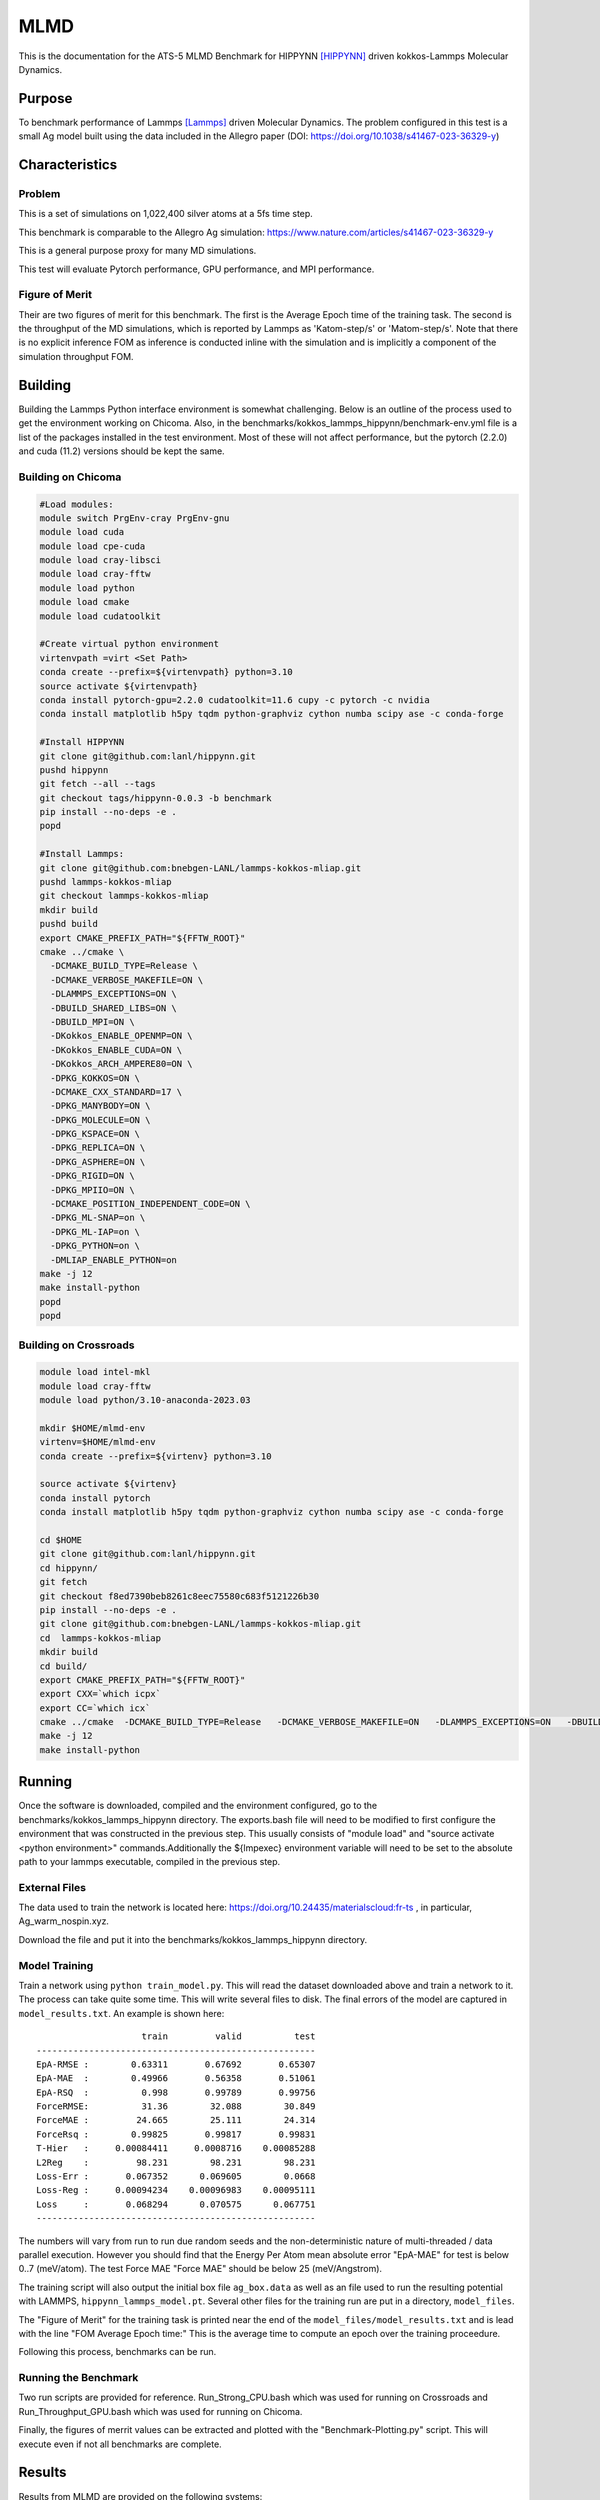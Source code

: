 ******
MLMD
******

This is the documentation for the ATS-5 MLMD Benchmark for HIPPYNN [HIPPYNN]_ driven kokkos-Lammps Molecular Dynamics. 

Purpose
=======

To benchmark performance of Lammps [Lammps]_ driven Molecular Dynamics. The problem configured in this test is a small Ag model built using the data included in the Allegro paper (DOI: https://doi.org/10.1038/s41467-023-36329-y)   

Characteristics
===============

Problem
-------
This is a set of simulations on 1,022,400 silver atoms at a 5fs time step. 

This benchmark is comparable to the Allegro Ag simulation: https://www.nature.com/articles/s41467-023-36329-y

This is a general purpose proxy for many MD simulations. 

This test will evaluate Pytorch performance, GPU performance, and MPI performance. 

Figure of Merit
---------------
Their are two figures of merit for this benchmark. 
The first is the Average Epoch time of the training task. 
The second is the throughput of the MD simulations, which is reported by Lammps as 'Katom-step/s' or 'Matom-step/s'. 
Note that there is no explicit inference FOM as inference is conducted inline with the simulation and is implicitly a 
component of the simulation throughput FOM. 

Building
========


Building the Lammps Python interface environment is somewhat challenging. Below is an outline of the process used to get the environment working on Chicoma. Also, in the benchmarks/kokkos_lammps_hippynn/benchmark-env.yml file is a list of the packages installed in the test environment. Most of these will not affect performance, but the pytorch (2.2.0) and cuda (11.2) versions should be kept the same. 

Building on Chicoma
-------------------

.. code-block::

   #Load modules:
   module switch PrgEnv-cray PrgEnv-gnu
   module load cuda
   module load cpe-cuda
   module load cray-libsci
   module load cray-fftw
   module load python
   module load cmake
   module load cudatoolkit
   
   #Create virtual python environment
   virtenvpath =virt <Set Path> 
   conda create --prefix=${virtenvpath} python=3.10
   source activate ${virtenvpath}
   conda install pytorch-gpu=2.2.0 cudatoolkit=11.6 cupy -c pytorch -c nvidia
   conda install matplotlib h5py tqdm python-graphviz cython numba scipy ase -c conda-forge
   
   #Install HIPPYNN
   git clone git@github.com:lanl/hippynn.git
   pushd hippynn
   git fetch --all --tags
   git checkout tags/hippynn-0.0.3 -b benchmark
   pip install --no-deps -e .
   popd
   
   #Install Lammps: 
   git clone git@github.com:bnebgen-LANL/lammps-kokkos-mliap.git
   pushd lammps-kokkos-mliap
   git checkout lammps-kokkos-mliap
   mkdir build
   pushd build
   export CMAKE_PREFIX_PATH="${FFTW_ROOT}" 
   cmake ../cmake \
     -DCMAKE_BUILD_TYPE=Release \
     -DCMAKE_VERBOSE_MAKEFILE=ON \
     -DLAMMPS_EXCEPTIONS=ON \
     -DBUILD_SHARED_LIBS=ON \
     -DBUILD_MPI=ON \
     -DKokkos_ENABLE_OPENMP=ON \
     -DKokkos_ENABLE_CUDA=ON \
     -DKokkos_ARCH_AMPERE80=ON \
     -DPKG_KOKKOS=ON \
     -DCMAKE_CXX_STANDARD=17 \
     -DPKG_MANYBODY=ON \
     -DPKG_MOLECULE=ON \
     -DPKG_KSPACE=ON \
     -DPKG_REPLICA=ON \
     -DPKG_ASPHERE=ON \
     -DPKG_RIGID=ON \
     -DPKG_MPIIO=ON \
     -DCMAKE_POSITION_INDEPENDENT_CODE=ON \
     -DPKG_ML-SNAP=on \
     -DPKG_ML-IAP=on \
     -DPKG_PYTHON=on \
     -DMLIAP_ENABLE_PYTHON=on
   make -j 12
   make install-python
   popd
   popd

.. Building on nv-devkit
.. -------------------------
.. Building on nv-devkit builds the python environment through spack, since conda building is not available. 

.. .. code-block::

..    gcc_ver=11.2.0
..    gcc_openblas=8.4.0
..    module load gcc/$gcc_ver
..    git clone https://github.com/spack/spack.git
..    source spack/share/spack/setup-env.sh
   
..    spack compiler find
   
..    module load gcc/$gcc_openblas
   
..    spack compiler find
   
..    module load gcc/$gcc_ver
   
..    spack install py-torch%gcc@$gcc_ver cuda=True cuda_arch=80 mkldnn=False ^py-numpy@1.22.4 ^openblas%gcc@$gcc_openblas
..    spack install py-cupy%gcc@$gcc_ver ^nccl cuda_arch=80 ^py-numpy@1.22.4
..    spack install py-numba%gcc@$gcc_ver ^py-numpy@1.22.4 ^openblas%gcc@$gcc_openblas
..    spack install py-scipy%gcc@$gcc_ver ^py-numpy@1.22.4 ^openblas%gcc@$gcc_openblas
..    spack install py-matplotlib%gcc@$gcc_ver  ^py-numpy@1.22.4 ^openblas%gcc@$gcc_openblas
..    spack install py-h5py%gcc@$gcc_ver ^py-numpy@1.22.4 ^openblas%gcc@$gcc_openblas
   
..    spack load py-torch py-cupy py-numba py-numpy py-scipy py-matplotlib py-h5py
   
..    #Install HIPPYNN
..    git clone git@github.com:lanl/hippynn.git
..    cd hippynn
..    git fetch
..    git checkout f8ed7390beb8261c8eec75580c683f5121226b30
..    pip install -e --no-deps ./
   
..    #Build Lammps instructions
..    git clone git@github.com:bnebgen-LANL/lammps-kokkos-mliap --branch v1.0.0
..    cd  lammps-kokkos-mliap
..    mkdir build
..    cd build
..    cmake ../cmake \
..     -DCMAKE_VERBOSE_MAKEFILE=ON \
..     -DLAMMPS_EXCEPTIONS=ON \
..     -DBUILD_SHARED_LIBS=ON \
..     -DBUILD_MPI=ON \
..     -DKokkos_ARCH_AMPERE90=ON \
..     -DKokkos_ENABLE_CUDA=ON \
..     -DCMAKE_CXX_STANDARD=17 \
..     -DPKG_KOKKOS=ON \
..     -DPKG_MANYBODY=ON \
..     -DPKG_MOLECULE=ON \
..     -DPKG_KSPACE=ON \
..     -DPKG_REPLICA=ON \
..     -DPKG_ASPHERE=ON \
..     -DPKG_RIGID=ON \
..     -DPKG_MPIIO=ON \
..     -DCMAKE_POSITION_INDEPENDENT_CODE=ON \
..     -DPKG_ML-SNAP=on \
..     -DPKG_ML-IAP=on \
..     -DPKG_PYTHON=on \
..     -DMLIAP_ENABLE_PYTHON=on \
   
..    make -j 12
..    make install-python



Building on Crossroads
----------------------

.. code-block::

   module load intel-mkl
   module load cray-fftw
   module load python/3.10-anaconda-2023.03

   mkdir $HOME/mlmd-env
   virtenv=$HOME/mlmd-env
   conda create --prefix=${virtenv} python=3.10 
   
   source activate ${virtenv}
   conda install pytorch 
   conda install matplotlib h5py tqdm python-graphviz cython numba scipy ase -c conda-forge

   cd $HOME 
   git clone git@github.com:lanl/hippynn.git 
   cd hippynn/
   git fetch 
   git checkout f8ed7390beb8261c8eec75580c683f5121226b30
   pip install --no-deps -e .
   git clone git@github.com:bnebgen-LANL/lammps-kokkos-mliap.git
   cd  lammps-kokkos-mliap
   mkdir build
   cd build/
   export CMAKE_PREFIX_PATH="${FFTW_ROOT}"
   export CXX=`which icpx`
   export CC=`which icx` 
   cmake ../cmake  -DCMAKE_BUILD_TYPE=Release   -DCMAKE_VERBOSE_MAKEFILE=ON   -DLAMMPS_EXCEPTIONS=ON   -DBUILD_SHARED_LIBS=ON   -DBUILD_MPI=ON   -DKokkos_ENABLE_OPENMP=ON   -DKokkos_ENABLE_CUDA=OFF   -DKokkos_ARCH_SPR=ON   -DPKG_KOKKOS=ON   -DCMAKE_CXX_STANDARD=17   -DPKG_MANYBODY=ON   -DPKG_MOLECULE=ON   -DPKG_KSPACE=ON   -DPKG_REPLICA=ON   -DPKG_ASPHERE=ON   -DPKG_RIGID=ON   -DPKG_MPIIO=ON -DCMAKE_POSITION_INDEPENDENT_CODE=ON   -DPKG_ML-SNAP=on   -DPKG_ML-IAP=on   -DPKG_PYTHON=on 
   make -j 12
   make install-python


Running
=======

Once the software is downloaded, compiled and the environment configured, go to the benchmarks/kokkos_lammps_hippynn directory. The exports.bash file will need to be modified to first configure the environment that was constructed in the previous step. This usually consists of "module load" and "source activate <python environment>" commands.Additionally the ${lmpexec} environment variable will need to be set to the absolute path to your lammps executable, compiled in the previous step.

External Files
--------------
The data used to train the network is located here: https://doi.org/10.24435/materialscloud:fr-ts , in particular, Ag_warm_nospin.xyz.

Download the file and put it into the benchmarks/kokkos_lammps_hippynn directory.

Model Training
--------------
Train a network using ``python train_model.py``. This will read the dataset downloaded above and train a network to it.
The process can take quite some time. This will write several files to disk. The final errors of
the model are captured in ``model_results.txt``. An example is shown here::

                        train         valid          test
    -----------------------------------------------------
    EpA-RMSE :        0.63311       0.67692       0.65307
    EpA-MAE  :        0.49966       0.56358       0.51061
    EpA-RSQ  :          0.998       0.99789       0.99756
    ForceRMSE:          31.36        32.088        30.849
    ForceMAE :         24.665        25.111        24.314
    ForceRsq :        0.99825       0.99817       0.99831
    T-Hier   :     0.00084411     0.0008716    0.00085288
    L2Reg    :         98.231        98.231        98.231
    Loss-Err :       0.067352      0.069605        0.0668
    Loss-Reg :     0.00094234    0.00096983    0.00095111
    Loss     :       0.068294      0.070575      0.067751
    -----------------------------------------------------

The numbers will vary from run to run due random seeds and the non-deterministic nature of multi-threaded / data parallel execution. However you should find that the Energy Per Atom mean absolute error "EpA-MAE" for test is below 0..7 (meV/atom). The test Force MAE "Force MAE" should be below 25 (meV/Angstrom).

The training script will also output the initial box file ``ag_box.data`` as well as an file used to run the resulting potential with LAMMPS, ``hippynn_lammps_model.pt``. Several other files for the training run are put in a directory, ``model_files``.

The "Figure of Merit" for the training task is printed near the end of the ``model_files/model_results.txt`` and is lead with the line "FOM Average Epoch time:" This is the average time to compute an epoch over the training proceedure.

Following this process, benchmarks can be run.

Running the Benchmark
----------------------

Two run scripts are provided for reference. Run_Strong_CPU.bash which was used for running on Crossroads and Run_Throughput_GPU.bash which was used for running on Chicoma. 

Finally, the figures of merrit values can be extracted and plotted with the "Benchmark-Plotting.py" script. This will execute even if not all benchmarks are complete. 

Results 
=======

Results from MLMD are provided on the following systems:

* Crossroads (see :ref:`GlobalSystemATS3`)
* Chicoma:  Each node contains 1 AMD EPYC 7713 processor (64 cores), 256 GB CPU memory, and 4 Nvidia A100 GPUs with 40 GB GPU Memory.  

.. Two quantities are extracted from the MD simulations to evaluate performance, though they are directly correlated. The throughput (grad/s) should be viewed as the figure of merit, though ns/day is more useful for users who wish to know the physical processes they can simulate. Thus both are reported here. 

Training HIPNN Model
--------------------
For the training task, only a single FOM needs to be reported, the average epoch time found in the ``model_results.txt`` file. 

* On Chicoma using a single GPU - 1 / FOM Average Epoch time:  1/0.24648178 = 4.05709
* On Crossroads using a single node - 1 / FOM Average Epoch time:   1/2.63468153 = .37956426022925681317

Simulation+Inference 
--------------------
Throughput performance of MLMD Simulation+Inference is provided within the
following figures and tables.


MLMD strong scaling on Crossroads: 4,544 atoms 

.. csv-table::  MLMD strong scaling on Crossroads 4,544 atoms 
   :file: cpu_4k.csv
   :align: center
   :widths: 10, 10, 10
   :header-rows: 1


.. figure:: cpu_4k.png
   :align: center
   :scale: 50%
   :alt: MLMD strong scaling on Crossroads: 4,544 atoms 
   
   MLMD strong scaling on Crossroads: 4,544 atoms. 


MD strong scaling on Crossroads: 18,176 atoms 

.. csv-table::  MLMD strong scaling on Crossroads 18,176 atoms 
   :file: cpu_18k.csv
   :align: center
   :widths: 10, 10, 10
   :header-rows: 1


.. figure:: cpu_18k.png
   :align: center
   :scale: 50%
   :alt: MLMD strong scaling on Crossroads: 18,176 atoms 
   
   MLMD strong scaling on Crossroads: 18,176 atoms  


Single GPU Throughput Scaling on Chicoma
----------------------------------------

Throughput performance of MLMD Simulation+Inference is provided within the
following table and figure.

.. csv-table::  MLMD throughput performance on Chicaoma
   :file: gpu.csv
   :align: center
   :widths: 10, 10
   :header-rows: 1


.. figure:: gpu.png
   :align: center
   :scale: 50%
   :alt: MLMD throughput performance on Chicaoma

   MLMD throughput performance on Chicaoma 


References
==========

.. [HIPPYNN] Nicolas Lubbers, "HIPPYNN" 2021. [Online]. Available: https://github.com/lanl/hippynn. [Accessed: 6- Mar- 2023]
.. [Lammps] Axel Kohlmeyer et. Al, "Lammps". [Online]. Available: https://github.com/lammps/lammps. [Accessed: 6- Mar- 2023]
